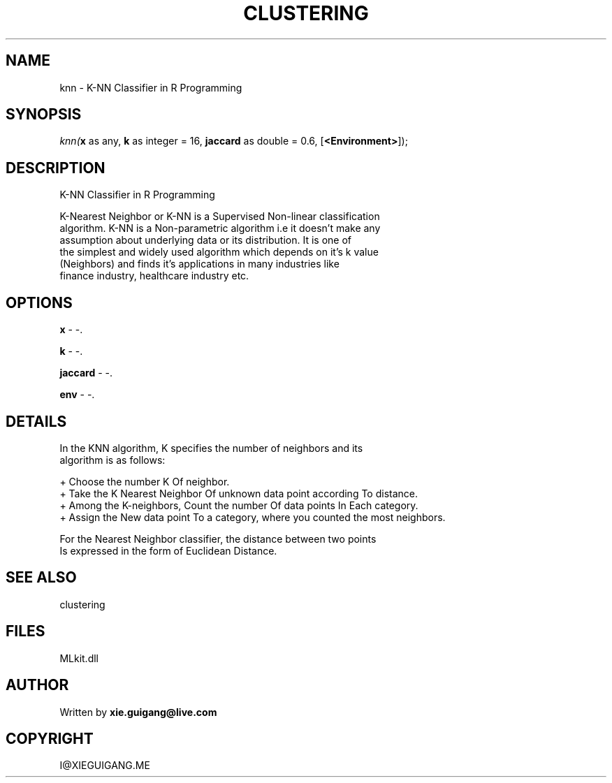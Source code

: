 .\" man page create by R# package system.
.TH CLUSTERING 2 2000-Jan "knn" "knn"
.SH NAME
knn \- K-NN Classifier in R Programming
.SH SYNOPSIS
\fIknn(\fBx\fR as any, 
\fBk\fR as integer = 16, 
\fBjaccard\fR as double = 0.6, 
[\fB<Environment>\fR]);\fR
.SH DESCRIPTION
.PP
K-NN Classifier in R Programming
 
 K-Nearest Neighbor or K-NN is a Supervised Non-linear classification 
 algorithm. K-NN is a Non-parametric algorithm i.e it doesn’t make any 
 assumption about underlying data or its distribution. It is one of 
 the simplest and widely used algorithm which depends on it’s k value
 (Neighbors) and finds it’s applications in many industries like 
 finance industry, healthcare industry etc.
.PP
.SH OPTIONS
.PP
\fBx\fB \fR\- -. 
.PP
.PP
\fBk\fB \fR\- -. 
.PP
.PP
\fBjaccard\fB \fR\- -. 
.PP
.PP
\fBenv\fB \fR\- -. 
.PP
.SH DETAILS
.PP
In the KNN algorithm, K specifies the number of neighbors and its 
 algorithm is as follows:

 + Choose the number K Of neighbor.
 + Take the K Nearest Neighbor Of unknown data point according To distance.
 + Among the K-neighbors, Count the number Of data points In Each category.
 + Assign the New data point To a category, where you counted the most neighbors.
 
 For the Nearest Neighbor classifier, the distance between two points 
 Is expressed in the form of Euclidean Distance.
.PP
.SH SEE ALSO
clustering
.SH FILES
.PP
MLkit.dll
.PP
.SH AUTHOR
Written by \fBxie.guigang@live.com\fR
.SH COPYRIGHT
I@XIEGUIGANG.ME
